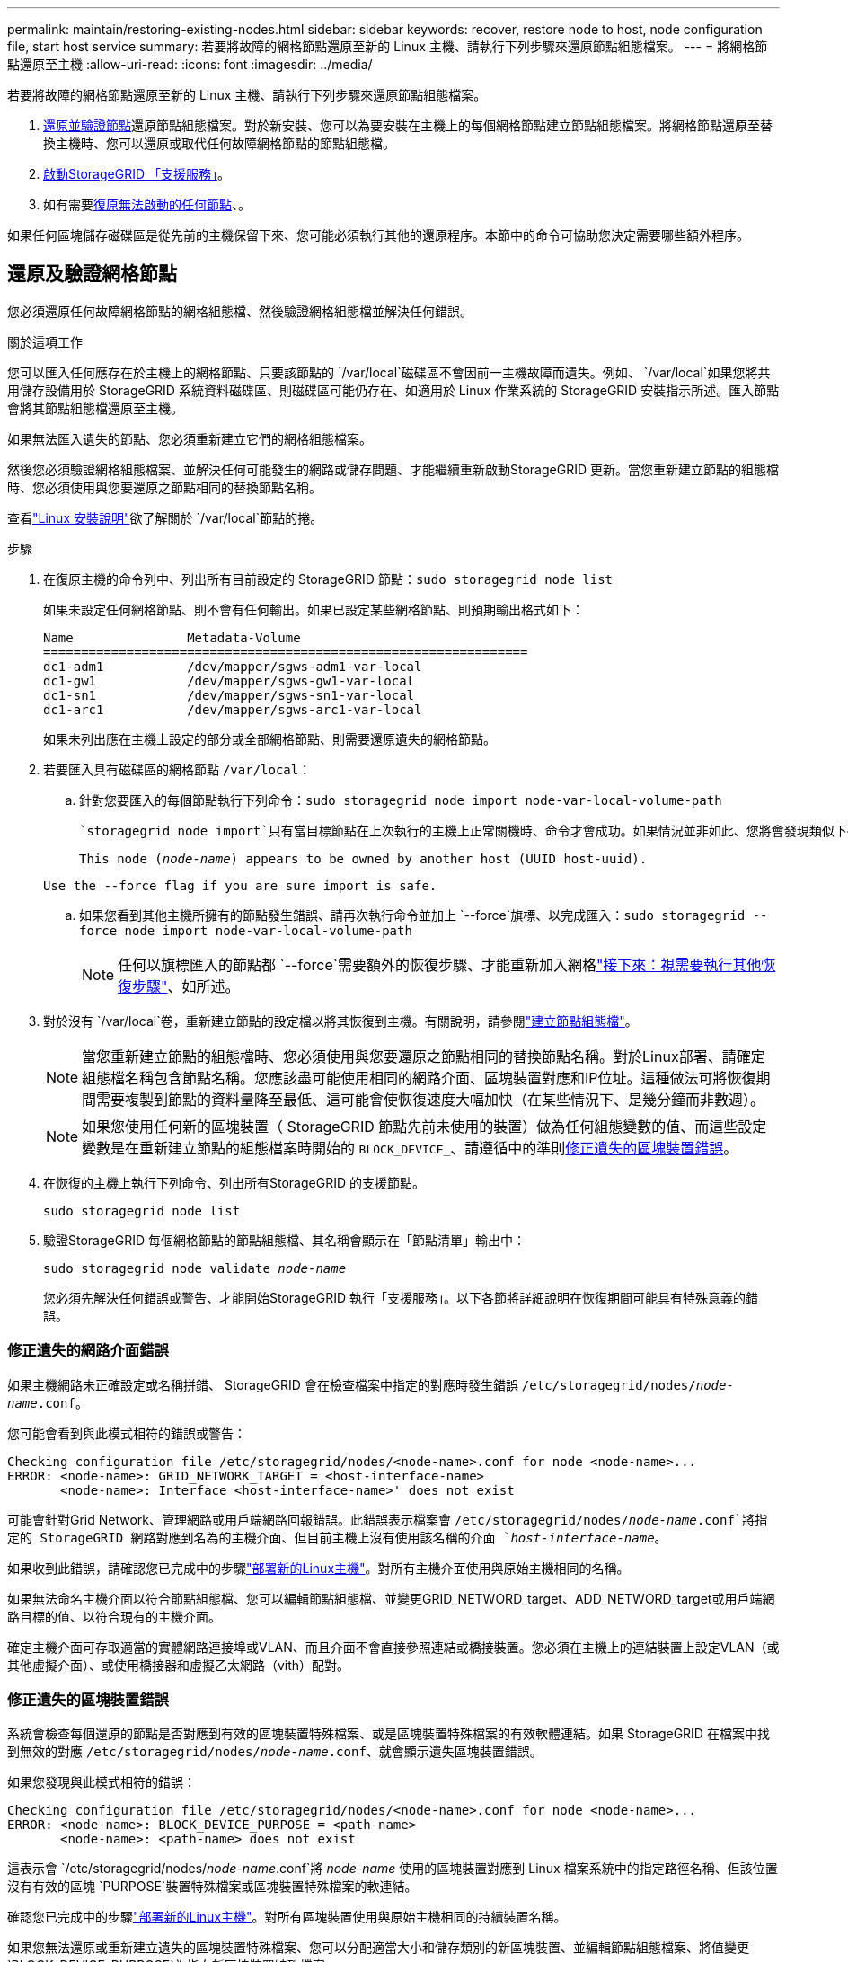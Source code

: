 ---
permalink: maintain/restoring-existing-nodes.html 
sidebar: sidebar 
keywords: recover, restore node to host, node configuration file, start host service 
summary: 若要將故障的網格節點還原至新的 Linux 主機、請執行下列步驟來還原節點組態檔案。 
---
= 將網格節點還原至主機
:allow-uri-read: 
:icons: font
:imagesdir: ../media/


[role="lead"]
若要將故障的網格節點還原至新的 Linux 主機、請執行下列步驟來還原節點組態檔案。

. <<restore-validate-grid-nodes,還原並驗證節點>>還原節點組態檔案。對於新安裝、您可以為要安裝在主機上的每個網格節點建立節點組態檔案。將網格節點還原至替換主機時、您可以還原或取代任何故障網格節點的節點組態檔。
. <<start-storagegrid-host-service,啟動StorageGRID 「支援服務」>>。
. 如有需要<<recover-nodes-fail-start,復原無法啟動的任何節點>>、。


如果任何區塊儲存磁碟區是從先前的主機保留下來、您可能必須執行其他的還原程序。本節中的命令可協助您決定需要哪些額外程序。



== 還原及驗證網格節點

您必須還原任何故障網格節點的網格組態檔、然後驗證網格組態檔並解決任何錯誤。

.關於這項工作
您可以匯入任何應存在於主機上的網格節點、只要該節點的 `/var/local`磁碟區不會因前一主機故障而遺失。例如、 `/var/local`如果您將共用儲存設備用於 StorageGRID 系統資料磁碟區、則磁碟區可能仍存在、如適用於 Linux 作業系統的 StorageGRID 安裝指示所述。匯入節點會將其節點組態檔還原至主機。

如果無法匯入遺失的節點、您必須重新建立它們的網格組態檔案。

然後您必須驗證網格組態檔案、並解決任何可能發生的網路或儲存問題、才能繼續重新啟動StorageGRID 更新。當您重新建立節點的組態檔時、您必須使用與您要還原之節點相同的替換節點名稱。

查看link:../swnodes/index.html["Linux 安裝說明"]欲了解關於 `/var/local`節點的捲。

.步驟
. 在復原主機的命令列中、列出所有目前設定的 StorageGRID 節點：``sudo storagegrid node list``
+
如果未設定任何網格節點、則不會有任何輸出。如果已設定某些網格節點、則預期輸出格式如下：

+
[listing]
----
Name               Metadata-Volume
================================================================
dc1-adm1           /dev/mapper/sgws-adm1-var-local
dc1-gw1            /dev/mapper/sgws-gw1-var-local
dc1-sn1            /dev/mapper/sgws-sn1-var-local
dc1-arc1           /dev/mapper/sgws-arc1-var-local
----
+
如果未列出應在主機上設定的部分或全部網格節點、則需要還原遺失的網格節點。

. 若要匯入具有磁碟區的網格節點 `/var/local`：
+
.. 針對您要匯入的每個節點執行下列命令：``sudo storagegrid node import node-var-local-volume-path``
+
 `storagegrid node import`只有當目標節點在上次執行的主機上正常關機時、命令才會成功。如果情況並非如此、您將會發現類似下列的錯誤：

+
`This node (_node-name_) appears to be owned by another host (UUID host-uuid).`

+
`Use the --force flag if you are sure import is safe.`

.. 如果您看到其他主機所擁有的節點發生錯誤、請再次執行命令並加上 `--force`旗標、以完成匯入：``sudo storagegrid --force node import node-var-local-volume-path``
+

NOTE: 任何以旗標匯入的節點都 `--force`需要額外的恢復步驟、才能重新加入網格link:whats-next-performing-additional-recovery-steps-if-required.html["接下來：視需要執行其他恢復步驟"]、如所述。



. 對於沒有 `/var/local`卷，重新建立節點的設定檔以將其恢復到主機。有關說明，請參閱link:../swnodes/creating-node-configuration-files.html["建立節點組態檔"]。
+

NOTE: 當您重新建立節點的組態檔時、您必須使用與您要還原之節點相同的替換節點名稱。對於Linux部署、請確定組態檔名稱包含節點名稱。您應該盡可能使用相同的網路介面、區塊裝置對應和IP位址。這種做法可將恢復期間需要複製到節點的資料量降至最低、這可能會使恢復速度大幅加快（在某些情況下、是幾分鐘而非數週）。

+

NOTE: 如果您使用任何新的區塊裝置（ StorageGRID 節點先前未使用的裝置）做為任何組態變數的值、而這些設定變數是在重新建立節點的組態檔案時開始的 `BLOCK_DEVICE_`、請遵循中的準則<<fix-block-errors,修正遺失的區塊裝置錯誤>>。

. 在恢復的主機上執行下列命令、列出所有StorageGRID 的支援節點。
+
`sudo storagegrid node list`

. 驗證StorageGRID 每個網格節點的節點組態檔、其名稱會顯示在「節點清單」輸出中：
+
`sudo storagegrid node validate _node-name_`

+
您必須先解決任何錯誤或警告、才能開始StorageGRID 執行「支援服務」。以下各節將詳細說明在恢復期間可能具有特殊意義的錯誤。





=== 修正遺失的網路介面錯誤

如果主機網路未正確設定或名稱拼錯、 StorageGRID 會在檢查檔案中指定的對應時發生錯誤 `/etc/storagegrid/nodes/_node-name_.conf`。

您可能會看到與此模式相符的錯誤或警告：

[listing]
----
Checking configuration file /etc/storagegrid/nodes/<node-name>.conf for node <node-name>...
ERROR: <node-name>: GRID_NETWORK_TARGET = <host-interface-name>
       <node-name>: Interface <host-interface-name>' does not exist
----
可能會針對Grid Network、管理網路或用戶端網路回報錯誤。此錯誤表示檔案會 `/etc/storagegrid/nodes/_node-name_.conf`將指定的 StorageGRID 網路對應到名為的主機介面、但目前主機上沒有使用該名稱的介面 `_host-interface-name_`。

如果收到此錯誤，請確認您已完成中的步驟link:deploying-new-linux-hosts.html["部署新的Linux主機"]。對所有主機介面使用與原始主機相同的名稱。

如果無法命名主機介面以符合節點組態檔、您可以編輯節點組態檔、並變更GRID_NETWORD_target、ADD_NETWORD_target或用戶端網路目標的值、以符合現有的主機介面。

確定主機介面可存取適當的實體網路連接埠或VLAN、而且介面不會直接參照連結或橋接裝置。您必須在主機上的連結裝置上設定VLAN（或其他虛擬介面）、或使用橋接器和虛擬乙太網路（vith）配對。



=== 修正遺失的區塊裝置錯誤

系統會檢查每個還原的節點是否對應到有效的區塊裝置特殊檔案、或是區塊裝置特殊檔案的有效軟體連結。如果 StorageGRID 在檔案中找到無效的對應 `/etc/storagegrid/nodes/_node-name_.conf`、就會顯示遺失區塊裝置錯誤。

如果您發現與此模式相符的錯誤：

[listing]
----
Checking configuration file /etc/storagegrid/nodes/<node-name>.conf for node <node-name>...
ERROR: <node-name>: BLOCK_DEVICE_PURPOSE = <path-name>
       <node-name>: <path-name> does not exist
----
這表示會 `/etc/storagegrid/nodes/_node-name_.conf`將 _node-name_ 使用的區塊裝置對應到 Linux 檔案系統中的指定路徑名稱、但該位置沒有有效的區塊 `PURPOSE`裝置特殊檔案或區塊裝置特殊檔案的軟連結。

確認您已完成中的步驟link:deploying-new-linux-hosts.html["部署新的Linux主機"]。對所有區塊裝置使用與原始主機相同的持續裝置名稱。

如果您無法還原或重新建立遺失的區塊裝置特殊檔案、您可以分配適當大小和儲存類別的新區塊裝置、並編輯節點組態檔案、將值變更 `BLOCK_DEVICE_PURPOSE`為指向新區塊裝置特殊檔案。

使用 Linux 作業系統的表格確定適當的大小和儲存類別。看link:../swnodes/storage-and-performance-requirements.html["儲存與效能需求"] 。

查看以下建議link:../swnodes/configuring-host-storage.html["配置主機儲存"]在繼續進行區塊設備替換之前。


NOTE: 如果您必須為任何組態檔案變數提供新的區塊儲存裝置、從開始、因為原始區塊裝置在發生故障的主機上遺失、請確保新的區 `BLOCK_DEVICE_`塊裝置未格式化、然後再嘗試進一步的恢復程序。如果您使用共享儲存設備並已建立新的Volume、則新的區塊裝置將不會格式化。如果您不確定、請針對任何新的區塊儲存設備特殊檔案執行下列命令。

[CAUTION]
====
僅針對新的區塊儲存裝置執行下列命令。如果您認為區塊儲存區仍包含要還原之節點的有效資料、請勿執行此命令、因為裝置上的任何資料都會遺失。

`sudo dd if=/dev/zero of=/dev/mapper/my-block-device-name bs=1G count=1`

====


== 啟動StorageGRID 支援服務

若要啟動StorageGRID 您的支援節點、並確保在主機重新開機後重新啟動節點、您必須啟用StorageGRID 並啟動該支援中心服務。

.步驟
. 在每個主機上執行下列命令：
+
[listing]
----
sudo systemctl enable storagegrid
sudo systemctl start storagegrid
----
. 執行下列命令以確保部署繼續進行：
+
[listing]
----
sudo storagegrid node status node-name
----
. 如果有任何節點傳回「未執行」或「已停止」的狀態、請執行下列命令：
+
[listing]
----
sudo storagegrid node start node-name
----
. 如果您先前已啟用並啟動StorageGRID 了「支援服務」（或如果您不確定服務是否已啟用並啟動）、請同時執行下列命令：
+
[listing]
----
sudo systemctl reload-or-restart storagegrid
----




== 恢復無法正常啟動的節點

如果 StorageGRID 節點無法正常重新加入網格、且未顯示為可還原、則可能已毀損。您可以強制節點進入恢復模式。

.步驟
. 確認節點的網路組態正確無誤。
+
由於網路介面對應不正確、或網格網路 IP 位址或閘道不正確、因此節點可能無法重新加入網格。

. 如果網路組態正確、請發出 `force-recovery`命令：
+
`sudo storagegrid node force-recovery _node-name_`

. 執行節點的其他恢復步驟。請參閱。 link:whats-next-performing-additional-recovery-steps-if-required.html["接下來：視需要執行其他恢復步驟"]

